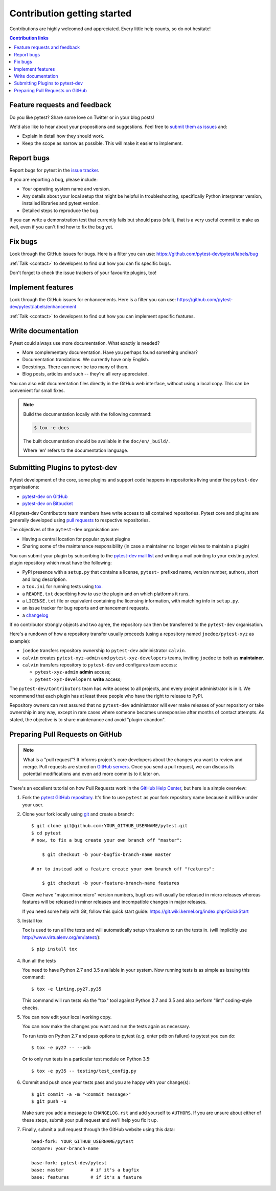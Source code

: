 .. _contributing:


Contribution getting started
============================

Contributions are highly welcomed and appreciated.  Every little help counts,
so do not hesitate!

.. contents:: Contribution links
   :depth: 2


.. _submitfeedback:

Feature requests and feedback
-----------------------------

Do you like pytest?  Share some love on Twitter or in your blog posts!

We'd also like to hear about your propositions and suggestions.  Feel free to
`submit them as issues <https://github.com/pytest-dev/pytest/issues>`_ and:

* Explain in detail how they should work.
* Keep the scope as narrow as possible.  This will make it easier to implement.


.. _reportbugs:

Report bugs
-----------

Report bugs for pytest in the `issue tracker <https://github.com/pytest-dev/pytest/issues>`_.

If you are reporting a bug, please include:

* Your operating system name and version.
* Any details about your local setup that might be helpful in troubleshooting,
  specifically Python interpreter version,
  installed libraries and pytest version.
* Detailed steps to reproduce the bug.

If you can write a demonstration test that currently fails but should pass (xfail),
that is a very useful commit to make as well, even if you can't find how
to fix the bug yet.


.. _fixbugs:

Fix bugs
--------

Look through the GitHub issues for bugs.  Here is a filter you can use:
https://github.com/pytest-dev/pytest/labels/bug

:ref:`Talk <contact>` to developers to find out how you can fix specific bugs.

Don't forget to check the issue trackers of your favourite plugins, too!

.. _writeplugins:

Implement features
------------------

Look through the GitHub issues for enhancements.  Here is a filter you can use:
https://github.com/pytest-dev/pytest/labels/enhancement

:ref:`Talk <contact>` to developers to find out how you can implement specific
features.

Write documentation
-------------------

Pytest could always use more documentation.  What exactly is needed?

* More complementary documentation.  Have you perhaps found something unclear?
* Documentation translations.  We currently have only English.
* Docstrings.  There can never be too many of them.
* Blog posts, articles and such -- they're all very appreciated.

You can also edit documentation files directly in the GitHub web interface,
without using a local copy.  This can be convenient for small fixes.

.. note::
    Build the documentation locally with the following command:

    .. code:: bash

        $ tox -e docs

    The built documentation should be available in the ``doc/en/_build/``.

    Where 'en' refers to the documentation language.

.. _submitplugin:

Submitting Plugins to pytest-dev
--------------------------------

Pytest development of the core, some plugins and support code happens
in repositories living under the ``pytest-dev`` organisations:

- `pytest-dev on GitHub <https://github.com/pytest-dev>`_

- `pytest-dev on Bitbucket <https://bitbucket.org/pytest-dev>`_

All pytest-dev Contributors team members have write access to all contained
repositories.  Pytest core and plugins are generally developed
using `pull requests`_ to respective repositories.

The objectives of the ``pytest-dev`` organisation are:

* Having a central location for popular pytest plugins
* Sharing some of the maintenance responsibility (in case a maintainer no
  longer wishes to maintain a plugin)

You can submit your plugin by subscribing to the `pytest-dev mail list
<https://mail.python.org/mailman/listinfo/pytest-dev>`_ and writing a
mail pointing to your existing pytest plugin repository which must have
the following:

- PyPI presence with a ``setup.py`` that contains a license, ``pytest-``
  prefixed name, version number, authors, short and long description.

- a ``tox.ini`` for running tests using `tox <http://tox.testrun.org>`_.

- a ``README.txt`` describing how to use the plugin and on which
  platforms it runs.

- a ``LICENSE.txt`` file or equivalent containing the licensing
  information, with matching info in ``setup.py``.

- an issue tracker for bug reports and enhancement requests.

- a `changelog <http://keepachangelog.com/>`_

If no contributor strongly objects and two agree, the repository can then be
transferred to the ``pytest-dev`` organisation.

Here's a rundown of how a repository transfer usually proceeds
(using a repository named ``joedoe/pytest-xyz`` as example):

* ``joedoe`` transfers repository ownership to ``pytest-dev`` administrator ``calvin``.
* ``calvin`` creates ``pytest-xyz-admin`` and ``pytest-xyz-developers`` teams, inviting ``joedoe`` to both as **maintainer**.
* ``calvin`` transfers repository to ``pytest-dev`` and configures team access:
  
  - ``pytest-xyz-admin`` **admin** access;
  - ``pytest-xyz-developers`` **write** access;

The ``pytest-dev/Contributors`` team has write access to all projects, and
every project administrator is in it. We recommend that each plugin has at least three
people who have the right to release to PyPI.

Repository owners can rest assured that no ``pytest-dev`` administrator will ever make
releases of your repository or take ownership in any way, except in rare cases
where someone becomes unresponsive after months of contact attempts.
As stated, the objective is to share maintenance and avoid "plugin-abandon".


.. _`pull requests`:
.. _pull-requests:

Preparing Pull Requests on GitHub
---------------------------------

.. note::
  What is a "pull request"?  It informs project's core developers about the
  changes you want to review and merge.  Pull requests are stored on
  `GitHub servers <https://github.com/pytest-dev/pytest/pulls>`_.
  Once you send a pull request, we can discuss its potential modifications and
  even add more commits to it later on.

There's an excellent tutorial on how Pull Requests work in the
`GitHub Help Center <https://help.github.com/articles/using-pull-requests/>`_,
but here is a simple overview:

#. Fork the
   `pytest GitHub repository <https://github.com/pytest-dev/pytest>`__.  It's
   fine to use ``pytest`` as your fork repository name because it will live
   under your user.

#. Clone your fork locally using `git <https://git-scm.com/>`_ and create a branch::

    $ git clone git@github.com:YOUR_GITHUB_USERNAME/pytest.git
    $ cd pytest
    # now, to fix a bug create your own branch off "master":
    
        $ git checkout -b your-bugfix-branch-name master

    # or to instead add a feature create your own branch off "features":
    
        $ git checkout -b your-feature-branch-name features

   Given we have "major.minor.micro" version numbers, bugfixes will usually 
   be released in micro releases whereas features will be released in 
   minor releases and incompatible changes in major releases.

   If you need some help with Git, follow this quick start
   guide: https://git.wiki.kernel.org/index.php/QuickStart

#. Install tox

   Tox is used to run all the tests and will automatically setup virtualenvs
   to run the tests in.
   (will implicitly use http://www.virtualenv.org/en/latest/)::

    $ pip install tox

#. Run all the tests

   You need to have Python 2.7 and 3.5 available in your system.  Now
   running tests is as simple as issuing this command::

    $ tox -e linting,py27,py35

   This command will run tests via the "tox" tool against Python 2.7 and 3.5
   and also perform "lint" coding-style checks.

#. You can now edit your local working copy.

   You can now make the changes you want and run the tests again as necessary.

   To run tests on Python 2.7 and pass options to pytest (e.g. enter pdb on
   failure) to pytest you can do::

    $ tox -e py27 -- --pdb

   Or to only run tests in a particular test module on Python 3.5::

    $ tox -e py35 -- testing/test_config.py

#. Commit and push once your tests pass and you are happy with your change(s)::

    $ git commit -a -m "<commit message>"
    $ git push -u

   Make sure you add a message to ``CHANGELOG.rst`` and add yourself to
   ``AUTHORS``.  If you are unsure about either of these steps, submit your
   pull request and we'll help you fix it up.

#. Finally, submit a pull request through the GitHub website using this data::

    head-fork: YOUR_GITHUB_USERNAME/pytest
    compare: your-branch-name

    base-fork: pytest-dev/pytest
    base: master          # if it's a bugfix
    base: features        # if it's a feature


